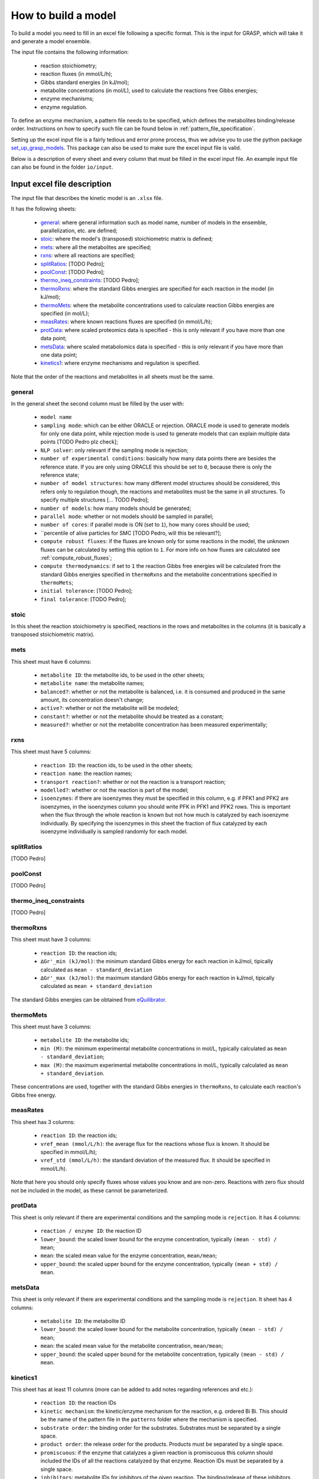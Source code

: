 How to build a model
=============================================

To build a model you need to fill in an excel file following a specific format. This is the input for GRASP, which will take it and generate a model ensemble.

The input file contains the following information:

 - reaction stoichiometry;
 - reaction fluxes (in mmol/L/h);
 - Gibbs standard energies (in kJ/mol);
 - metabolite concentrations (in mol/L), used to calculate the reactions free Gibbs energies;
 - enzyme mechanisms;
 - enzyme regulation.

To define an enzyme mechanism, a pattern file needs to be specified, which defines the metabolites binding/release order. Instructions on how to specify such file can be found below in :ref:`pattern_file_specification`.

Setting up the excel input file is a fairly tedious and error prone process, thus we advise you to use the python package  `set_up_grasp_models <https://github.com/biosustain/set_up_grasp_models>`_.
This package can also be used to make sure the excel input file is valid.

Below is a description of every sheet and every column that must be filled in the excel input file.
An example input file can also be found in the folder ``io/input``.



Input excel file description
--------------------------------------------

The input file that describes the kinetic model is an ``.xlsx`` file.

It has the following sheets:

 - general_: where general information such as model name, number of models in the ensemble, parallelization, etc. are defined;
 - stoic_: where the model's (transposed) stoichiometric matrix is defined;
 - mets_: where all the metabolites are specified;
 - rxns_: where all reactions are specified;
 - splitRatios_: [TODO Pedro];
 - poolConst_: [TODO Pedro];
 - thermo_ineq_constraints_: [TODO Pedro];
 - thermoRxns_: where the standard Gibbs energies are specified for each reaction in the model (in kJ/mol);
 - thermoMets_: where the metabolite concentrations used to calculate reaction Gibbs energies are specified (in mol/L);
 - measRates_: where known reactions fluxes are specified (in mmol/L/h);
 - protData_: where scaled proteomics data is specified - this is only relevant if you have more than one data point;
 - metsData_: where scaled metabolomics data is specified - this is only relevant if you have more than one data point;
 - kinetics1_: where enzyme mechanisms and regulation is specified.


Note that the order of the reactions and metabolites in all sheets must be the same.


general
^^^^^^^^^^^^^^^^^^^^^^^^^^^^^^^^^^^

In the general sheet the second column must be filled by the user with:

 - ``model name``
 - ``sampling mode``: which can be either ORACLE or rejection. ORACLE mode is used to generate models for only one data point, while rejection mode is used to generate models that can explain multiple data points [TODO Pedro plz check];
 - ``NLP solver``: only relevant if the sampling mode is rejection;
 - ``number of experimental conditions``: basically how many data points there are besides the reference state. If you are only using ORACLE this should be set to ``0``, because there is only the reference state;
 - ``number of model structures``: how many different model structures should be considered, this refers only to regulation though, the reactions and metabolites must be the same in all structures. To specify multiple structures [... TODO Pedro];
 - ``number of models``: how many models should be generated;
 - ``parallel mode``: whether or not models should be sampled in parallel;
 - ``number of cores``: if parallel mode is ON (set to ``1``), how many cores should be used;
 - ``percentile of alive particles for SMC [TODO Pedro, will this be relevant?];
 - ``compute robust fluxes``: if the fluxes are known only for some reactions in the model, the unknown fluxes can be calculated by setting this option to ``1``. For more info on how fluxes are calculated see :ref:`compute_robust_fluxes`;
 - ``compute thermodynamics``: if set to ``1`` the reaction Gibbs free energies will be calculated from the standard Gibbs energies specified in ``thermoRxns`` and the metabolite concentrations specified in ``thermoMets``;
 - ``initial tolerance``:  [TODO Pedro];
 - ``final tolerance``:  [TODO Pedro];


stoic
^^^^^^^^^^^^^^^^^^^^^^^^^^^^^^^^^^^

In this sheet the reaction stoichiometry is specified, reactions in the rows and metabolites in the columns (it is basically a transposed stoichiometric matrix).


mets
^^^^^^^^^^^^^^^^^^^^^^^^^^^^^^^^^^^

This sheet must have 6 columns:

 - ``metabolite ID``: the metabolite ids, to be used in the other sheets;
 - ``metabolite name``: the metabolite names;
 - ``balanced?``: whether or not the metabolite is balanced, i.e. it is consumed and produced in the same amount, its concentration doesn't change;
 - ``active?``: whether or not the metabolite will be modeled;
 - ``constant?``: whether or not the metabolite should be treated as a constant;
 - ``measured?``: whether or not the metabolite concentration has been measured experimentally;


rxns
^^^^^^^^^^^^^^^^^^^^^^^^^^^^^^^^^^^

This sheet must have 5 columns:
 
 - ``reaction ID``: the reaction ids, to be used in the other sheets;
 - ``reaction name``: the reaction names;
 - ``transport reaction?``: whether or not the reaction is a transport reaction;
 - ``modelled?``: whether or not the reaction is part of the model;
 - ``isoenzymes``: if there are isoenzymes they must be specified in this column, e.g. if PFK1 and PFK2 are isoenzymes, in the isoenzymes column you should write PFK in PFK1 and PFK2 rows. This is important when the flux through the whole reaction is known but not how much is catalyzed by each isoenzyme individually. By specifying the isoenzymes in this sheet the fraction of flux catalyzed by each isoenzyme individually is sampled randomly for each model.


splitRatios
^^^^^^^^^^^^^^^^^^^^^^^^^^^^^^^^^^^

[TODO Pedro]


poolConst
^^^^^^^^^^^^^^^^^^^^^^^^^^^^^^^^^^^

[TODO Pedro]


thermo_ineq_constraints
^^^^^^^^^^^^^^^^^^^^^^^^^^^^^^^^^^^

[TODO Pedro]


thermoRxns
^^^^^^^^^^^^^^^^^^^^^^^^^^^^^^^^^^^

This sheet must have 3 columns:
 
 - ``reaction ID``: the reaction ids;
 - ``∆Gr'_min (kJ/mol)``: the minimum standard Gibbs energy for each reaction in kJ/mol, tipically calculated as ``mean - standard_deviation``
 - ``∆Gr'_max (kJ/mol)``: the maximum standard Gibbs energy for each reaction in kJ/mol, tipically calculated as ``mean + standard_deviation``

The standard Gibbs energies can be obtained from `eQuilibrator <http://equilibrator.weizmann.ac.il/>`_.


thermoMets
^^^^^^^^^^^^^^^^^^^^^^^^^^^^^^^^^^^

This sheet must have 3 columns:
 
 - ``metabolite ID``: the metabolite ids;
 - ``min (M)``: the minimum experimental metabolite concentrations in mol/L, typically calculated as ``mean - standard_deviation``;
 - ``max (M)``: the maximum experimental metabolite concentrations in mol/L, typically calculated as ``mean + standard_deviation``.

These concentrations are used, together with the standard Gibbs energies in ``thermoRxns``, to calculate each reaction's Gibbs free energy.


measRates
^^^^^^^^^^^^^^^^^^^^^^^^^^^^^^^^^^^

This sheet has 3 columns:

 - ``reaction ID``: the reaction ids;
 - ``vref_mean (mmol/L/h)``: the average flux for the reactions whose flux is known. It should be specified in mmol/L/h);
 - ``vref_std (mmol/L/h)``: the standard deviation of the measured flux. It should be specified in mmol/L/h).

Note that here you should only specify fluxes whose values you know and are non-zero. Reactions with zero flux should not be included in the model, as these cannot be parameterized.


protData
^^^^^^^^^^^^^^^^^^^^^^^^^^^^^^^^^^^

This sheet is only relevant if there are experimental conditions and the sampling mode is ``rejection``. It has 4 columns:

 - ``reaction / enzyme ID``: the reaction ID
 - ``lower_bound``: the scaled lower bound for the enzyme concentration, typically ``(mean - std) / mean``;
 - ``mean``: the scaled mean value for the enzyme concentration, ``mean/mean``;
 - ``upper_bound``: the scaled upper bound for the enzyme concentration, typically ``(mean + std) / mean``.


metsData
^^^^^^^^^^^^^^^^^^^^^^^^^^^^^^^^^^^

This sheet is only relevant if there are experimental conditions and the sampling mode is ``rejection``. It sheet has 4 columns:

 - ``metabolite ID``: the metabolite ID
 - ``lower_bound``: the scaled lower bound for the metabolite concentration, typically ``(mean - std) / mean``;
 - ``mean``: the scaled mean value for the metabolite concentration, ``mean/mean``;
 - ``upper_bound``: the scaled upper bound for the metabolite concentration, typically ``(mean - std) / mean``.


kinetics1
^^^^^^^^^^^^^^^^^^^^^^^^^^^^^^^^^^^

This sheet has at least 11 columns (more can be added to add notes regarding references and etc.):

 - ``reaction ID``: the reaction IDs
 - ``kinetic mechanism``: the kinetic/enzyme mechanism for the reaction, e.g. ordered Bi Bi. This should be the name of the pattern file in the ``patterns`` folder where the mechanism is specified.
 - ``substrate order``: the binding order for the substrates. Substrates must be separated by a single space.
 - ``product order``: the release order for the products. Products must be separated by a single space.
 - ``promiscuous``: if the enzyme that catalyzes a given reaction is promiscuous this column should included the IDs of all the reactions catalyzed by that enzyme. Reaction IDs must be separated by a single space.
 - ``inhibitors``: metabolite IDs for inhibitors of the given reaction. The binding/release of these inhibitors should be included in the pattern file that describes the enzyme mechanism.
 - ``activators``: metabolite IDs for activators of the given reaction. The binding/release of these activators should be included in the pattern file that describes the enzyme mechanism.
 - ``negative effectors``: metabolite IDs for negative allosteric effectors. These do not need to be included in the reaction's pattern file.
 - ``positive effectors``: metabolite IDs for positive allosteric effectors. These do not need to be included in the reaction's pattern file.
 - ``allosteric``: whether or not the reaction is allosteric. In general you set this to ``1`` if there are negative/positive effectors, otherwise it's set to ``0``.
 - ``subunits``: how many subunits is the enzyme composed by.



.. _pattern_file_specification:

Pattern file specification
-----------------------------------

To define the mechanism for a given reaction/enzyme, GRASP needs a pattern file to be specified. These files should be inside the ``patterns`` folder, where you can find some examples as well.

Here we will show how to specify a pattern file.

Let's consider a uni-uni mechanism as the one below:
::

    E_c + m_3pg_c <-> E_c&m_3pg_c
    E_c&m_3pg_c <-> E_c&m_2pg_c
    E_c&m_2pg_c <-> E_c + m_2pg_c


where each line represents one elementary reaction, ``E`` is the enzyme, ``3pg`` is the substrate, and ``2pg`` is the product. ``_c`` denotes the compartment where the metabolites and enzyme are located, and it is optional.

The pattern file that needs to be specified for this reaction mechanism would look like:
::

    1 2 k01.*A
    2 1 k02
    2 3 k03
    3 2 k04
    3 1 k05
    1 3 k06.*P

where ``k01, ..., k06`` are the rate constants for the elementary reactions, ``A`` is the substrate, and ``P`` the product. The two numbers at the beginning of each row represent the different enzyme states: the free enzyme (1), the enzyme bound to ``A`` (2), and the enzyme bound to ``B`` (3). The first of the two numbers is the starting state and the second is the end state, e.g. in the first line ``1 2 k01.*A``, ``1`` is the starting state, the free enzyme, and ``2`` is the end state, the enzyme bound to substrate ``A``.
Since all elementary reactions must be reversible, two lines are specified for each elementary reaction, one for the forward direction, e.g. ``1 2 k01.*A`` where ``A`` binds to the free enzyme, and another for the reverse direction, e.g. ``2 1 k02`` where ``A`` is released.

The convention for metabolite names is:

  - A, B, C, D refer to substrates;
  - P, Q, R, S refer to products;
  - I refers to inhibitors; if there is more than one, try I1, I2, I3 and make sure it worked by looking into the reactions functions;
  - Z refers to the activators; if there is more than one, try Z1, Z2, Z3 and make sure it worked by looking into the reactions functions.

You can also use the package `set_up_grasp_models <https://github.com/biosustain/set_up_grasp_models>`_ to generate the pattern files from a file with the elementary reactions.



Example
-----------------------------------


To build a model ensemble you can use the script ``build_model.m`` in the examples folder, which looks similar to the code below:


.. code-block:: matlab

    % maximum number of models sampled, no matter what
    maxNumberOfSamples = 10000;

    % threshold of the jacobian's eigenvalues
    eigThreshold = 10^-5;

    modelID = 'toy_model';
    inputFile = fullfile('..', 'io', 'input', modelID);
    outputFile = fullfile('..', 'io','output', [modelID, '.mat']);

    ensemble = buildEnsemble(inputFile, outputFile, maxNumberOfSamples, eigThreshold);


To build the model ensemble we use the ``buildEnsemble`` function, which takes 4 arguments:

 - ``inputFile``: path to the input excel file;
 - ``outpuFile``: path to the output file (to be created);
 - ``maxNumberOfSamples``: the maximum number of models that will be sampled no matter how many models are valid. The goal is to get the number of valid models specified in the excel input file. However, if there are no valid models (very unlikely) the program will run forever. ``maxNumberOfSamples`` will prevent that;
 - ``eigThreshold``: threshold for the real part of the model's jacobian eigenvalues. Models with a eigenvalue real part higher than ``eigThreshold`` are discarded.

In general it is recommended to use the ``io/input`` and ``io/output`` folders to store your input/output files, but you can use any other folders as long as the paths are specified correctly.
